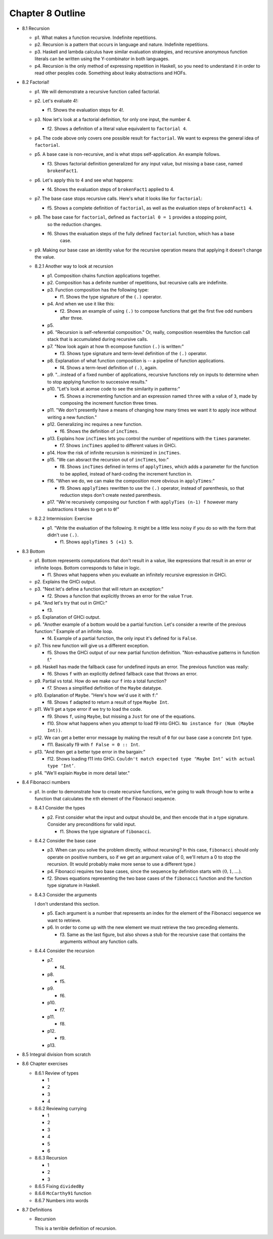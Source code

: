 *******************
 Chapter 8 Outline
*******************

.. Here's the general structure of this outline.
.. . . .
..  * <section number> <section title>
..    * p<paragraph number>. <One sentence summary of _what_ the main subject is. Not an
..      explanation of the subject, unless I feel like explaining it.>
..    * f<figure number>. <One sentence summary.>
.. . . .


* 8.1 Recursion

  * p1. What makes a function recursive. Indefinite repetitions.

  * p2. Recursion is a pattern that occurs in language and nature. Indefinite repetitions.

  * p3. Haskell and lambda calculus have similar evaluation strategies, and recursive anonymous
    function literals can be written using the Y-combinator in both languages.

  * p4. Recursion is the only method of expressing repetition in Haskell, so you need to understand it in
    order to read other peoples code. Something about leaky abstractions and HOFs.

* 8.2 Factorial!

  * p1. We will demonstrate a recursive function called factorial.

  * p2. Let's evaluate 4!:

    * f1. Shows the evaluation steps for 4!.

  * p3. Now let's look at a factorial definition, for only one input, the number 4.

    * f2. Shows a definition of a literal value equivalent to ``factorial 4``.

  * p4. The code above only covers one possible result for ``factorial``. We want to express the
    general idea of ``factorial``.

  * p5. A base case is non-recursive, and is what stops self-application. An example follows.

    * f3. Shows factorial definition generalized for any input value, but missing a base case, named
      ``brokenFact1``.

  * p6. Let's apply this to 4 and see what happens:

    * f4. Shows the evaluation steps of ``brokenFact1`` applied to 4.

  * p7. The base case stops recursive calls. Here's what it looks like for ``factorial``:

    * f5. Shows a complete definition of ``factorial``, as well as the evaluation steps of
      ``brokenFact1 4``.

  * p8. The base case for ``factorial``, defined as ``factorial 0 = 1`` provides a stopping point,
        so the reduction changes.

    * f6. Shows the evaluation steps of the fully defined ``factorial`` function, which has a base
          case.

  * p9. Making our base case an identity value for the recursive operation means that applying it doesn't
    change the value.

  * 8.2.1 Another way to look at recursion

    * p1. Composition chains function applications together.
    * p2. Composition has a definite number of repetitions, but recursive calls are indefinite.
    * p3. Function composition has the following type:

      * f1. Shows the type signature of the ``(.)`` operator.

    * p4. And when we use it like this:

      * f2. Shows an example of using ``(.)`` to compose functions that get the first five odd
        numbers after three.

    * p5.
    * p6. "Recursion is self-referential composition." Or, really, composition resembles the
      function call stack that is accumulated during recursive calls.
    * p7. "Now look again at how th ecompose function ``(.)`` is written:"

      * f3. Shows type signature and term-level definition of the ``(.)`` operator.

    * p8. Explanation of what function composition is -- a pipeline of function applications.

      * f4. Shows a term-level definition of ``(.)``, again.

    * p9. "...instead of a fixed number of applications, recursive functions rely on inputs to
      determine when to stop applying function to successive results."
    * p10. "Let's look at aomse code to see the similarity in patterns:"

      * f5. Shows a incrementing function and an expression named ``three`` with a value of ``3``,
        made by composing the increment function three times.

    * p11. "We don't presently have a means of changing how many times we want it to apply ince
      without writing a new function."
    * p12. Generalizing inc requires a new function.

      * f6. Shows the definition of ``incTimes``.

    * p13. Explains how ``incTimes`` lets you control the number of repetitions with the ``times``
      parameter.

      * f7. Shows ``incTimes`` applied to different values in GHCi.

    * p14. How the risk of infinite recursion is minimized in ``incTimes``.
    * p15. "We can absract the recursion out of ``incTimes``, too:"

      * f8. Shows ``incTimes`` defined in terms of ``applyTimes``, which adds a parameter for the
        function to be applied, instead of hard-coding the increment function in.

    * f16. "When we do, we can make the composition more obvious in ``applyTimes``:"

      * f9. Shows ``applyTimes`` rewritten to use the ``(.)`` operator, instead of parenthesis, so
        that reduction steps don't create nested parenthesis.

    * p17. "We're recursively composing our function ``f`` with ``applyTies (n-1) f`` however many
      subtractions it takes to get ``n`` to ``0``!"

  * 8.2.2 Intermission: Exercise

    * p1. "Write the evaluation of the following. It might be a little less noisy if you do so with
      the form that didn't use ``(.)``.

      * f1. Shows ``applyTimes 5 (+1) 5``.

* 8.3 Bottom

  * p1. Bottom represents computations that don't result in a value, like expressions that result in
    an error or infinite loops. Bottom corresponds to false in logic.

    * f1. Shows what happens when you evaluate an infinitely recursive expression in GHCi.

  * p2. Explains the GHCi output.

  * p3. "Next let's define a function that will return an exception:"

    * f2. Shows a function that explicitly throws an error for the value ``True``.

  * p4. "And let's try that out in GHCi:"

    * f3.

  * p5. Explanation of GHCi output.

  * p6. "Another example of a bottom would be a partial function. Let's consider a rewrite of the
    previous function:" Example of an infinite loop.

    * f4. Example of a partial function, the only input it's defined for is ``False``.

  * p7. This new function will give us a different exception.

    * f5. Shows the GHCi output of our new partial function definition. "Non-exhaustive patterns in
      function f."

  * p8. Haskell has made the fallback case for undefined inputs an error. The previous function was
    really:

    * f6. Shows ``f`` with an explicitly defined fallback case that throws an error.

  * p9. Partial vs total. How do we make our ``f`` into a total function?

    * f7. Shows a simplified definition of the ``Maybe`` datatype.

  * p10. Explanation of ``Maybe``. "Here's how we'd use it with ``f``:"

    * f8. Shows ``f`` adapted to return a result of type ``Maybe Int``.

  * p11. We'll get a type error if we try to load the code.

    * f9. Shows ``f``, using ``Maybe``, but missing a ``Just`` for one of the equations.
    * f10. Show what happens when you attempt to load f9 into GHCi. ``No instance for (Num (Maybe
      Int))``.

  * p12. We can get a better error message by making the result of ``0`` for our base case a
    concrete ``Int`` type.

    * f11. Basically f9 with ``f False = 0 :: Int``.

  * p13. "And then get a better type error in the bargain:"

    * f12. Shows loading f11 into GHCi. ``Couldn't match expected type ‘Maybe Int’ with actual type
      ‘Int’``.

  * p14. "We'll explain ``Maybe`` in more detail later."

.. TODO Update section 8.4 to reflect the new structure in v1 of the book. It currently is modeled
   after RC2.

* 8.4 Fibonacci numbers

  * p1. In order to demonstrate how to create recursive
    functions, we're going to walk through how to write a
    function that calculates the :math:`n`\th element of
    the Fibonacci sequence.

  * 8.4.1 Consider the types

    * p2. First consider what the input and output should be, and
      then encode that in a type signature. Consider any
      preconditions for valid input.

      * f1. Shows the type signature of ``fibonacci``.

  * 8.4.2 Consider the base case

    * p3. When can you solve the problem directly, without
      recursing? In this case, ``fibonacci`` should only operate
      on positive numbers, so if we get an argument value of 0,
      we'll return a 0 to stop the recursion. (It would probably
      make more sense to use a different type.)

    * p4. Fibonacci requires two base cases, since the sequence
      by definition starts with :math:`(0,1,…)`.

    * f2. Shows equations representing the two base cases of
      the ``fibonacci`` function and the function type signature
      in Haskell.

  * 8.4.3 Consider the arguments

    I don't understand this section.

    * p5. Each argument is a number that represents an index for
      the element of the Fibonacci sequence we want to retrieve.

    * p6. In order to come up with the new element we must
      retrieve the two preceding elements.

      * f3. Same as the last figure, but also shows a stub for
        the recursive case that contains the arguments without
        any function calls.

  * 8.4.4 Consider the recursion

    * p7.

      * f4.

    * p8.

      * f5.

    * p9.

      * f6.

    * p10.

      * f7.

    * p11.

      * f8.

    * p12.

      * f9.

    * p13.

* 8.5 Integral division from scratch
* 8.6 Chapter exercises

  * 8.6.1 Review of types

    * 1
    * 2
    * 3
    * 4

  * 8.6.2 Reviewing currying

    * 1
    * 2
    * 3
    * 4
    * 5
    * 6

  * 8.6.3 Recursion

    * 1
    * 2
    * 3

  * 8.6.5 Fixing ``dividedBy``
  * 8.6.6 ``McCarthy91`` function
  * 8.6.7 Numbers into words

* 8.7 Definitions

  * Recursion

    This is a terrible definition of recursion.
